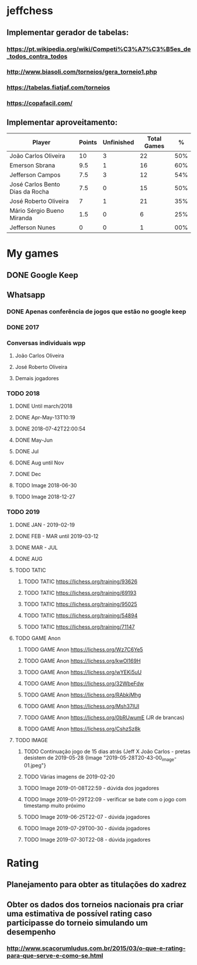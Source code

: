 * jeffchess
** Implementar gerador de tabelas:
*** https://pt.wikipedia.org/wiki/Competi%C3%A7%C3%B5es_de_todos_contra_todos
*** http://www.biasoli.com/torneios/gera_torneio1.php
*** https://tabelas.fiatjaf.com/torneios
*** https://copafacil.com/
** Implementar aproveitamento:
|---------------------------------+--------+------------+-------------+-----|
| Player                          | Points | Unfinished | Total Games |   % |
|---------------------------------+--------+------------+-------------+-----|
| João Carlos Oliveira            |     10 |          3 |          22 | 50% |
| Emerson Sbrana                  |    9.5 |          1 |          16 | 60% |
| Jefferson Campos                |    7.5 |          3 |          12 | 54% |
| José Carlos Bento Dias da Rocha |    7.5 |          0 |          15 | 50% |
| José Roberto Oliveira           |      7 |          1 |          21 | 35% |
| Mário Sérgio Bueno Miranda      |    1.5 |          0 |           6 | 25% |
| Jefferson Nunes                 |      0 |          0 |           1 | 00% |
|---------------------------------+--------+------------+-------------+-----|
* My games
** DONE Google Keep
** Whatsapp
*** DONE Apenas conferência de jogos que estão no google keep
*** DONE 2017
*** Conversas individuais wpp
**** João Carlos Oliveira
**** José Roberto Oliveira
**** Demais jogadores
*** TODO 2018
**** DONE Until march/2018
**** DONE Apr-May-13T10:19
**** DONE 2018-07-42T22:00:54
**** DONE May-Jun
**** DONE Jul
**** DONE Aug until Nov
**** DONE Dec
**** TODO Image 2018-06-30
**** TODO Image 2018-12-27
*** TODO 2019
**** DONE JAN - 2019-02-19
**** DONE FEB - MAR until 2019-03-12
**** DONE MAR - JUL
**** DONE AUG
**** TODO TATIC
***** TODO TATIC https://lichess.org/training/93626
***** TODO TATIC https://lichess.org/training/69193
***** TODO TATIC https://lichess.org/training/95025
***** TODO TATIC https://lichess.org/training/54894
***** TODO TATIC https://lichess.org/training/71147
**** TODO GAME Anon
***** TODO GAME Anon https://lichess.org/Wz7C6Ye5
***** TODO GAME Anon https://lichess.org/kwOl169H
***** TODO GAME Anon https://lichess.org/wYEKi5uU
***** TODO GAME Anon https://lichess.org/32WbeFdw
***** TODO GAME Anon https://lichess.org/RAbkjMhg
***** TODO GAME Anon https://lichess.org/Msh37IUI
***** TODO GAME Anon https://lichess.org/0bRUwumE (JR de brancas)
***** TODO GAME Anon https://lichess.org/CshzSz8k
**** TODO IMAGE
***** TODO Continuação jogo de 15 dias atrás (Jeff X João Carlos - pretas desistem de 2019-05-28 {Image "2019-05-28T20-43-00_image-01.jpeg"}
***** TODO Várias imagens de 2019-02-20
***** TODO Image 2019-01-08T22:59 - dúvida dos jogadores
***** TODO Image 2019-01-29T22:09 - verificar se bate com o jogo com timestamp muito próximo
***** TODO Image 2019-06-25T22-07 - dúvida jogadores
***** TODO Image 2019-07-29T00-30 - dúvida jogadores
***** TODO Image 2019-07-30T22-08 - dúvida jogadores
* Rating
** Planejamento para obter as titulações do xadrez
** Obter os dados dos torneios nacionais pra criar uma estimativa de possível rating caso participasse do torneio simulando um desempenho
*** http://www.scacorumludus.com.br/2015/03/o-que-e-rating-para-que-serve-e-como-se.html

